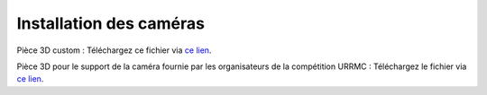 Installation des caméras
========================



Pièce 3D custom : 
Téléchargez ce fichier via `ce lien <https://file.io/YCmzrXh2jZ27>`_.

Pièce 3D pour le support de la caméra fournie par les organisateurs de la compétition URRMC :
Téléchargez le fichier via `ce lien <https://file.io/srEicsKNcDTi>`_.

